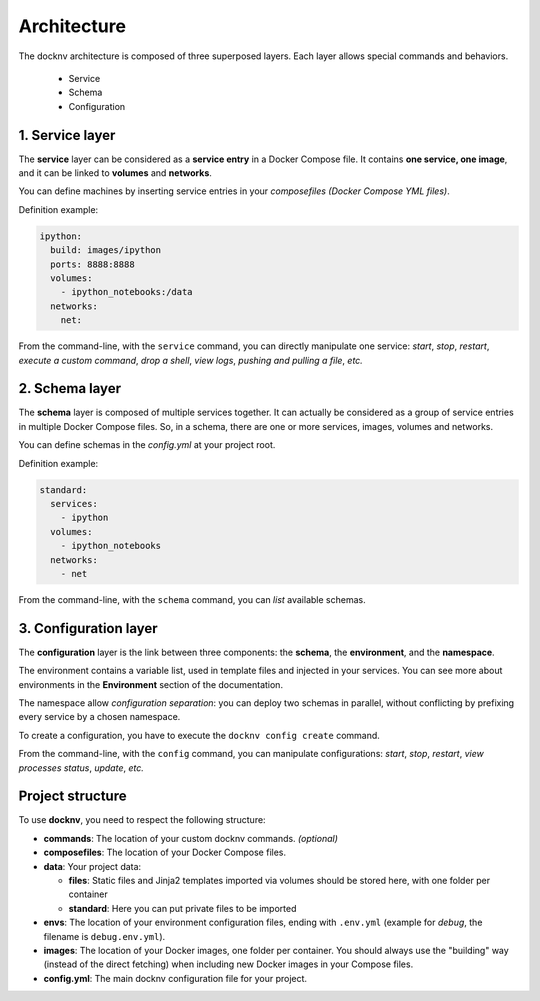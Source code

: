 Architecture
============

The docknv architecture is composed of three superposed layers.
Each layer allows special commands and behaviors.

  - Service
  - Schema
  - Configuration

1. Service layer
~~~~~~~~~~~~~~~~

The **service** layer can be considered as a **service entry** in a Docker
Compose file.
It contains **one service, one image**, and it can be linked to **volumes**
and **networks**.

You can define machines by inserting service entries in your *composefiles
(Docker Compose YML files)*.

Definition example:

.. code-block:: yaml

    ipython:
      build: images/ipython
      ports: 8888:8888
      volumes:
        - ipython_notebooks:/data
      networks:
        net:


From the command-line, with the ``service`` command, you can directly
manipulate one service: *start*, *stop*, *restart*, *execute a custom command*,
*drop a shell*, *view logs*, *pushing and pulling a file*, *etc.*

2. Schema layer
~~~~~~~~~~~~~~~

The **schema** layer is composed of multiple services together.
It can actually be considered as a group of service entries in multiple Docker
Compose files.
So, in a schema, there are one or more services, images, volumes and networks.

You can define schemas in the *config.yml* at your project root.

Definition example:

.. code-block:: yaml

    standard:
      services:
        - ipython
      volumes:
        - ipython_notebooks
      networks:
        - net


From the command-line, with the ``schema`` command, you can *list* available
schemas.

3. Configuration layer
~~~~~~~~~~~~~~~~~~~~~~

The **configuration** layer is the link between three components: the
**schema**, the **environment**, and the **namespace**.

The environment contains a variable list, used in template files and injected
in your services.
You can see more about environments in the **Environment** section of the
documentation.

The namespace allow *configuration separation*: you can deploy two schemas in
parallel, without conflicting by prefixing every service by a chosen namespace.

To create a configuration, you have to execute the ``docknv config create``
command.

From the command-line, with the ``config`` command, you can manipulate
configurations: *start*, *stop*, *restart*, *view processes status*, *update*,
*etc.*

Project structure
~~~~~~~~~~~~~~~~~

To use **docknv**, you need to respect the following structure:

-  **commands**: The location of your custom docknv commands. *(optional)*
-  **composefiles**: The location of your Docker Compose files.
-  **data**: Your project data:

   -  **files**: Static files and Jinja2 templates imported via volumes
      should be stored here, with one folder per container
   -  **standard**: Here you can put private files to be imported

-  **envs**: The location of your environment configuration files,
   ending with ``.env.yml`` (example for *debug*, the filename is
   ``debug.env.yml``).
-  **images**: The location of your Docker images, one folder per
   container. You should always use the "building" way (instead of the
   direct fetching) when including new Docker images in your Compose
   files.
-  **config.yml**: The main docknv configuration file for your project.
